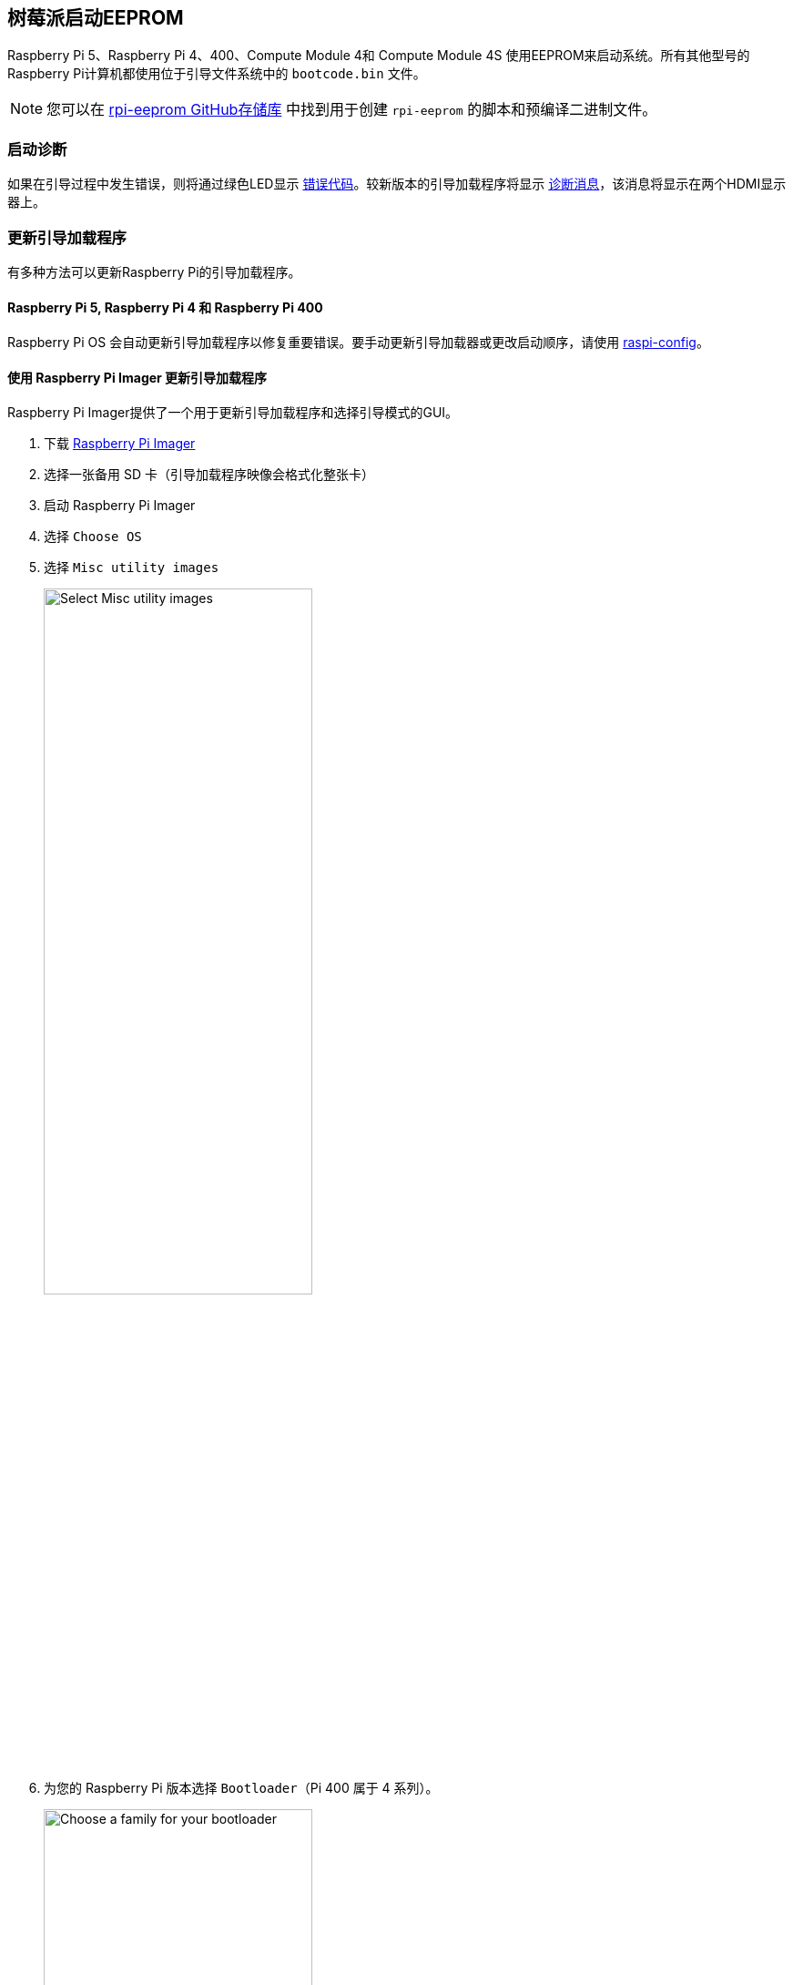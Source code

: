 [[raspberry-pi-boot-eeprom]]
== 树莓派启动EEPROM

Raspberry Pi 5、Raspberry Pi 4、400、Compute Module 4和 Compute Module 4S 使用EEPROM来启动系统。所有其他型号的Raspberry Pi计算机都使用位于引导文件系统中的 `bootcode.bin` 文件。

NOTE: 您可以在 https://github.com/raspberrypi/rpi-eeprom/[rpi-eeprom GitHub存储库] 中找到用于创建 `rpi-eeprom` 的脚本和预编译二进制文件。

[[boot-diagnostics]]
=== 启动诊断

如果在引导过程中发生错误，则将通过绿色LED显示 xref:configuration.adoc#led-warning-flash-codes[错误代码]。较新版本的引导加载程序将显示 xref:raspberry-pi.adoc#boot-diagnostics-on-the-raspberry-pi-4[诊断消息]，该消息将显示在两个HDMI显示器上。

[[bootloader_update_stable]]
=== 更新引导加载程序

有多种方法可以更新Raspberry Pi的引导加载程序。

[[raspberry-pi-5-raspberry-pi-4-and-raspberry-pi-400]]
==== Raspberry Pi 5, Raspberry Pi 4 和 Raspberry Pi 400

Raspberry Pi OS 会自动更新引导加载程序以修复重要错误。要手动更新引导加载器或更改启动顺序，请使用 xref:configuration.adoc#raspi-config[raspi-config]。

[[imager]]
==== 使用 Raspberry Pi Imager 更新引导加载程序

Raspberry Pi Imager提供了一个用于更新引导加载程序和选择引导模式的GUI。

. 下载 https://www.raspberrypi.com/software/[Raspberry Pi Imager]
. 选择一张备用 SD 卡（引导加载程序映像会格式化整张卡）
. 启动 Raspberry Pi Imager
. 选择 `Choose OS`
. 选择 `Misc utility images`
+ 
image::images/misc-utility-images.png[alt="Select Misc utility images",width="60%"]
. 为您的 Raspberry Pi 版本选择 `Bootloader`（Pi 400 属于 4 系列）。
+ 
image::images/bootloader-family-select.png[alt="Choose a family for your bootloader",width="60%"]
. 选择启动模式： `SD` (推荐), `USB` 或 `Network`
+ 
image::images/bootloader-storage-select.png[alt="Choose the storage from which you'd like to boot",width="60%"]
. 选择 `SD card`，然后选择 `Write`
. 单击 `Yes` 继续
. 使用新映像启动树莓派，等待至少十秒钟
. 当绿色活动 LED 以稳定模式闪烁且 HDMI 显示屏显示绿色屏幕时，您已成功写入引导加载程序。
. 关闭 Raspberry Pi 电源并取出 SD 卡

[[raspi-config]]
==== 使用 `raspi-config` 更新引导加载程序

要从Raspberry Pi OS中更改引导模式或引导加载程序版本，请运行 xref:configuration.adoc#raspi-config[raspi-config]。

. xref:os.adoc#update-software[Update] Raspberry Pi OS 获取最新版本的 `rpi-eeprom` 软件包。
. 运行 `sudo raspi-config`。
. 选择 `Advanced Options`。
. 选择 `Bootloader Version`.
. 选择 `Default`（出厂默认设置）或 `Latest` （最新的引导加载程序版本）。
. 使用 `sudo reboot` 重新启动。

[[update-the-bootloader-configuration]]
=== 更新引导加载程序配置

引导加载程序的 `default` 版本代表最新的出厂默认固件镜像。它更新以提供关键bug修复、硬件支持，并在 `latest` 版本中测试功能后定期更新。
`latest` 引导加载程序更频繁地更新以包含最新的修复和改进。

高级用户可以切换到 `latest` 引导加载程序以获取最新功能。

运行以下命令启动 `raspi-config`。

[source,console]
----
$ sudo raspi-config
----

导航到 `Advanced Options` ，然后导航到 `Bootloader Version` 。选择 `Latest` 并选择 `Yes` 以确认。选择 `Finish` 并确认您要重新启动。重新启动后，再次打开命令提示符并更新您的系统：

[source,console]
----
$ sudo apt update
----

如果您运行 `sudo rpi-eeprom-update` ，您应该会看到引导加载程序的最新版本可用，并且是最新版本。

----
*** UPDATE AVAILABLE ***
BOOTLOADER: update available
   CURRENT: Thu 18 Jan 13:59:23 UTC 2024 (1705586363)
    LATEST: Mon 22 Jan 10:41:21 UTC 2024 (1705920081)
   RELEASE: latest (/lib/firmware/raspberrypi/bootloader-2711/latest)
            Use raspi-config to change the release.

  VL805_FW: Using bootloader EEPROM
     VL805: up to date
   CURRENT: 000138c0
    LATEST: 000138c0
----

现在您可以更新您的引导加载程序。

[source,console]
----
$ sudo rpi-eeprom-update -a
$ sudo reboot
----

重新启动，然后运行 `sudo rpi-eeprom-update` 。您现在应该看到 `CURRENT` 日期已更新到引导加载程序的最新版本：

----
BOOTLOADER: up to date
   CURRENT: Mon 22 Jan 10:41:21 UTC 2024 (1705920081)
    LATEST: Mon 22 Jan 10:41:21 UTC 2024 (1705920081)
   RELEASE: latest (/lib/firmware/raspberrypi/bootloader-2711/latest)
            Use raspi-config to change the release.

  VL805_FW: Using bootloader EEPROM
     VL805: up to date
   CURRENT: 000138c0
    LATEST: 000138c0
----

==== 读取当前引导程序配置

要查看当前运行的引导加载程序所使用的配置，请运行以下命令：

[source,console]
----
$ rpi-eeprom-config
----

==== 从引导加载程序映像读取配置

要从引导加载程序镜像中读取配置：

[source,console]
----
$ rpi-eeprom-config pieeprom.bin
----

[[editing-the-current-bootloader-configuration]]
==== 编辑当前引导加载程序配置

以下命令将当前引导加载程序配置加载到文本编辑器中。当编辑器关闭时， `rpi-eeprom-config` 将更新后的配置应用于最新可用的引导加载程序版本，并使用 `rpi-eeprom-update` 在系统重新启动时安排更新：

[source,console]
----
$ sudo -E rpi-eeprom-config --edit
$ sudo reboot
----

如果更新的配置相同或为空，则不进行任何更改。

编辑器由 `EDITOR` 环境变量选择。

[[applying-a-saved-configuration]]
==== 应用保存的配置

以下命令将 `boot.conf` 应用于最新可用的引导加载程序镜像，并使用 `rpi-eeprom-update` 在系统重新启动时安排更新。

[source,console]
----
$ sudo rpi-eeprom-config --apply boot.conf
$ sudo reboot
----

[[automaticupdates]]
=== 自动更新

`rpi-eeprom-update` `systemd` 服务在启动时运行，并在有新镜像可用时应用更新，自动迁移当前引导加载程序配置。

要禁用自动更新：

[source,console]
----
$ sudo systemctl mask rpi-eeprom-update
----

要重新启用自动更新：

[source,console]
----
$ sudo systemctl unmask rpi-eeprom-update
----

NOTE: 如果设置了 xref:raspberry-pi.adoc#FREEZE_VERSION[FREEZE_VERSION] bootloader配置，则更新服务将跳过任何自动更新。如果安装了多个操作系统或交换SD卡，则无需单独禁用更新服务。

[[rpi-eeprom-update]]
==== `rpi-eeprom-update` 

Raspberry Pi OS使用 `rpi-EEPROM-update` 脚本来实现 <<automaticupdates，automatic update>> 服务。该脚本还可交互运行或封装，以创建自定义引导程序更新服务。

阅读当前引导加载程序版本：

[source,console]
----
$ vcgencmd bootloader_version
----

检查是否有可用的更新：

[source,console]
----
$ sudo rpi-eeprom-update
----

安装更新：

[source,console]
----
$ sudo rpi-eeprom-update -a
$ sudo reboot
----

取消待处理的更新：

[source,console]
----
$ sudo rpi-eeprom-update -r
----

安装特定的引导加载程序镜像：

[source,console]
----
$ sudo rpi-eeprom-update -d -f pieeprom.bin
----

`-d` 标志指示 `rpi-eeprom-update` 使用指定镜像文件中的配置，而不是自动迁移当前配置。

显示内置的文档：

[source,console]
----
$ rpi-eeprom-update -h
----

[[bootloader-release]]
=== 引导加载程序发布状态

固件发布状态对应于引导加载程序固件镜像的特定子目录( `+/lib/firmware/raspberrypi/bootloader/...+` )，并且可以更改以选择不同的发布流。

* `default` - 更新了新的硬件支持，关键bug修复和定期更新的新功能，已通过最新版本测试
* `latest` - 新功能可用时更新

由于发布状态字符串只是一个子目录名称，因此可以创建您自己的发布流，例如固定版本或自定义网络启动配置。

[[changing-the-bootloader-release]]
==== 更改引导加载程序版本

NOTE: 您可以通过编辑 `/etc/default/rpi-eeprom-update` 文件并将 `FIRMWARE_RELEASE_STATUS` 条目更改为适当的流来更改更新期间要使用的发布流。

[[updating-the-bootloader-configuration-in-an-bootloader-image-file]]
==== 更新引导加载程序镜像文件中的引导加载程序配置

以下命令将 `pieeprom.bin` 中的引导加载程序配置替换为 `boot.conf` 并将新镜像写入 `new.bin` ：

[source,console]
----
$ rpi-eeprom-config --config boot.conf --out new.bin pieeprom.bin
----

==== `recovery.bin`

开机时，BCM2711 和 BCM2712 上的 ROM 会在 SD 卡启动分区的根目录下查找名为 `recovery.bin` 的文件。如果找到有效的 `recovery.bin` 文件，ROM 将执行该文件而不是 EEPROM 的内容。这种机制可确保引导加载器flash镜像始终可以重置为具有出厂默认设置的有效镜像。

另见 xref:raspberry-pi.adoc#eeprom-boot-flow[EEPROM bootflow]

[[bootloader-update-files]]
==== 引导加载程序更新文件

[cols="1,1"]
|===
| 文件名
| 目的

|  `recovery.bin` 
| 引导加载程序恢复可执行文件

|  `pieeprom.upd` 
| 引导加载程序EEPROM镜像

|  `pieeprom.bin` 
| 引导加载程序EEPROM镜像 - 与pieeprom.upd相同，但会更改recovery.bin行为

|  `pieeprom.sig` 
| 引导加载程序镜像的sha256校验和 (pieeprom.upd/pieeprom.bin)

| `vl805.bin`
| VLI805 USB固件EEPROM镜像 - 树莓派4B修订版1.3及更早版本。

| `vl805.sig` 
| vl805.bin的sha256校验和
|===

* 如果引导加载程序更新映像名为 `pieeprom.upd` ，那么更新完成后， `recovery.bin` 将更名为 `recovery.000` ，然后系统重新启动。由于 `recovery.bin` 已不存在，ROM 将从 SPI 闪存加载新更新的引导加载程序，操作系统将正常启动。 
* 如果引导加载程序更新映像名为 `pieeprom.bin` ，则 `recovery.bin` 将在更新完成后停止。更新成功时，HDMI 输出为绿色，绿色活动 LED 快速闪烁。如果更新失败，HDMI 输出将变为红色，活动 LED 将显示 xref:configuration.adoc#led-warning-flash-codes[错误代码]。
* `.sig` 文件包含相应映像文件的十六进制 sha256 校验和；将来可能会添加其他字段。 
* BCM2711 和 BCM2712 上的 ROM 不支持从 USB 大容量存储器或 TFTP 加载 `recovery.bin` 。相反，较新版本的引导加载程序支持自更新机制，引导加载程序能够自行重新刷新 SPI 闪存。请参阅 xref:raspberry-pi.adoc#raspberry-pi-bootloader-configuration[bootloader 配置] 页面上的 `ENABLE_SELF_UPDATE` 。 
* 启动时，临时 EEPROM 更新文件会被 `rpi-eeprom-update` 服务自动删除。

有关 `rpi-eeprom-update` 配置文件的更多信息，请参阅 `rpi-eeprom-update -h` 。

[[eeprom-write-protect]]
==== EEPROM写保护

引导加载程序和 VLI EEPROM 都支持硬件写保护。 请参阅 xref:config_txt.adoc#eeprom_write_protect[`eeprom_write_protect`] 选项，了解如何在烧录 EEPROM 时启用硬件写保护。
